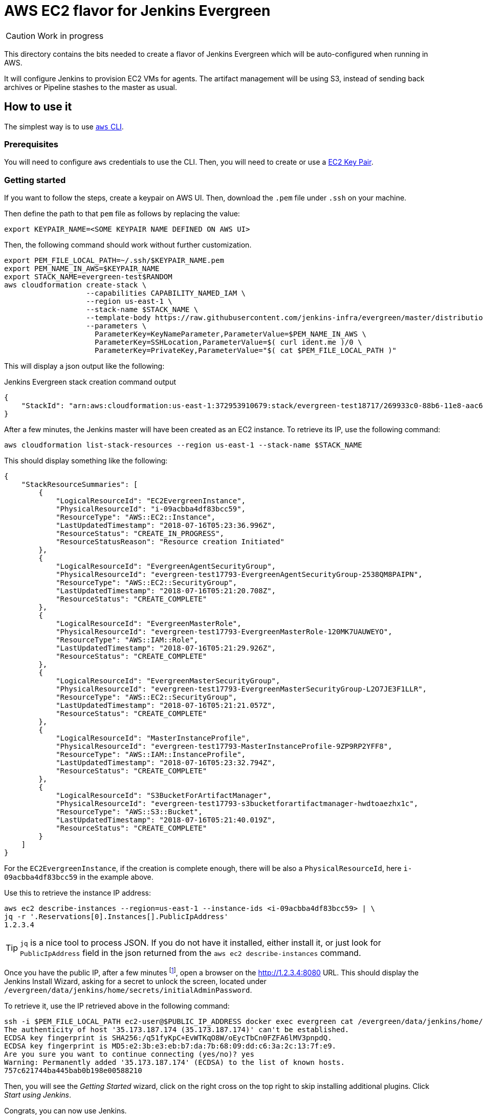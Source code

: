 = AWS EC2 flavor for Jenkins Evergreen

CAUTION: Work in progress

This directory contains the bits needed to create a flavor of Jenkins Evergreen which will be auto-configured when running in AWS.

It will configure Jenkins to provision EC2 VMs for agents.
The artifact management will be using S3, instead of sending back archives or Pipeline stashes to the master as usual.


== How to use it

The simplest way is to use link:https://aws.amazon.com/cli/[`aws` CLI].

=== Prerequisites

You will need to configure `aws` credentials to use the CLI.
Then, you will need to create or use a link:https://docs.aws.amazon.com/AWSEC2/latest/UserGuide/ec2-key-pairs.html[EC2 Key Pair].

=== Getting started

If you want to follow the steps, create a keypair on AWS UI.
Then, download the `.pem` file under `.ssh` on your machine.

Then define the path to that `pem` file as follows by replacing the value:


[source,shell]
export KEYPAIR_NAME=<SOME KEYPAIR NAME DEFINED ON AWS UI>

Then, the following command should work without further customization.

[source,shell]
export PEM_FILE_LOCAL_PATH=~/.ssh/$KEYPAIR_NAME.pem
export PEM_NAME_IN_AWS=$KEYPAIR_NAME
export STACK_NAME=evergreen-test$RANDOM
aws cloudformation create-stack \
                   --capabilities CAPABILITY_NAMED_IAM \
                   --region us-east-1 \
                   --stack-name $STACK_NAME \
                   --template-body https://raw.githubusercontent.com/jenkins-infra/evergreen/master/distribution/flavors/aws-ec2-cloud/CloudFormation/cloudformation-template.json \
                   --parameters \
                     ParameterKey=KeyNameParameter,ParameterValue=$PEM_NAME_IN_AWS \
                     ParameterKey=SSHLocation,ParameterValue=$( curl ident.me )/0 \
                     ParameterKey=PrivateKey,ParameterValue="$( cat $PEM_FILE_LOCAL_PATH )"

This will display a json output like the following:

[source,json,title=Jenkins Evergreen stack creation command output]
{
    "StackId": "arn:aws:cloudformation:us-east-1:372953910679:stack/evergreen-test18717/269933c0-88b6-11e8-aac6-503aca4a58fd"
}

After a few minutes, the Jenkins master will have been created as an EC2 instance. To retrieve its IP, use the following command:

[source,shell]
aws cloudformation list-stack-resources --region us-east-1 --stack-name $STACK_NAME

This should display something like the following:

[source,json]
{
    "StackResourceSummaries": [
        {
            "LogicalResourceId": "EC2EvergreenInstance",
            "PhysicalResourceId": "i-09acbba4df83bcc59",
            "ResourceType": "AWS::EC2::Instance",
            "LastUpdatedTimestamp": "2018-07-16T05:23:36.996Z",
            "ResourceStatus": "CREATE_IN_PROGRESS",
            "ResourceStatusReason": "Resource creation Initiated"
        },
        {
            "LogicalResourceId": "EvergreenAgentSecurityGroup",
            "PhysicalResourceId": "evergreen-test17793-EvergreenAgentSecurityGroup-2538QM8PAIPN",
            "ResourceType": "AWS::EC2::SecurityGroup",
            "LastUpdatedTimestamp": "2018-07-16T05:21:20.708Z",
            "ResourceStatus": "CREATE_COMPLETE"
        },
        {
            "LogicalResourceId": "EvergreenMasterRole",
            "PhysicalResourceId": "evergreen-test17793-EvergreenMasterRole-120MK7UAUWEYO",
            "ResourceType": "AWS::IAM::Role",
            "LastUpdatedTimestamp": "2018-07-16T05:21:29.926Z",
            "ResourceStatus": "CREATE_COMPLETE"
        },
        {
            "LogicalResourceId": "EvergreenMasterSecurityGroup",
            "PhysicalResourceId": "evergreen-test17793-EvergreenMasterSecurityGroup-L2O7JE3F1LLR",
            "ResourceType": "AWS::EC2::SecurityGroup",
            "LastUpdatedTimestamp": "2018-07-16T05:21:21.057Z",
            "ResourceStatus": "CREATE_COMPLETE"
        },
        {
            "LogicalResourceId": "MasterInstanceProfile",
            "PhysicalResourceId": "evergreen-test17793-MasterInstanceProfile-9ZP9RP2YFF8",
            "ResourceType": "AWS::IAM::InstanceProfile",
            "LastUpdatedTimestamp": "2018-07-16T05:23:32.794Z",
            "ResourceStatus": "CREATE_COMPLETE"
        },
        {
            "LogicalResourceId": "S3BucketForArtifactManager",
            "PhysicalResourceId": "evergreen-test17793-s3bucketforartifactmanager-hwdtoaezhx1c",
            "ResourceType": "AWS::S3::Bucket",
            "LastUpdatedTimestamp": "2018-07-16T05:21:40.019Z",
            "ResourceStatus": "CREATE_COMPLETE"
        }
    ]
}

For the `EC2EvergreenInstance`, if the creation is complete enough, there will be also a `PhysicalResourceId`, here `i-09acbba4df83bcc59` in the example above.

Use this to retrieve the instance IP address:

[source,shell]
aws ec2 describe-instances --region=us-east-1 --instance-ids <i-09acbba4df83bcc59> | \
jq -r '.Reservations[0].Instances[].PublicIpAddress'
1.2.3.4

TIP: `jq` is a nice tool to process JSON.
If you do not have it installed, either install it, or just look for `PublicIpAddress` field in the json returned from the `aws ec2 describe-instances` command.

Once you have the public IP, after a few minutes
footnote:[The master EC2 instance is being configured to run the Jenkins master. That is why even if the IP is already assigned, it could still take some more time to do additional things like installing Docker, pulling the evergreen image and have it started], open a browser on the http://1.2.3.4:8080 URL.
This should display the Jenkins Install Wizard, asking for a secret to unlock the screen, located under `/evergreen/data/jenkins/home/secrets/initialAdminPassword`.

To retrieve it, use the IP retrieved above in the following command:

[source,shell]
ssh -i $PEM_FILE_LOCAL_PATH ec2-user@$PUBLIC_IP_ADDRESS docker exec evergreen cat /evergreen/data/jenkins/home/secrets/initialAdminPassword
The authenticity of host '35.173.187.174 (35.173.187.174)' can't be established.
ECDSA key fingerprint is SHA256:/q51fyKpC+EvWTKqO8W/oEycTbCn0FZFA6lMV3pnpdQ.
ECDSA key fingerprint is MD5:e2:3b:e3:eb:b7:da:7b:68:09:dd:c6:3a:2c:13:7f:e9.
Are you sure you want to continue connecting (yes/no)? yes
Warning: Permanently added '35.173.187.174' (ECDSA) to the list of known hosts.
757c621744ba445bab0b198e00588210

Then, you will see the _Getting Started_ wizard, click on the right cross on the top right to skip installing additional plugins. Click _Start using Jenkins_.

Congrats, you can now use Jenkins.

NOTE: This documentation will be completed with fuller explanations on how to build and deploy projects once we finalize Jenkins Evergreen core developments.

== How does it work

NOTE: This part does not intend to explain every details.
This is aiming more at making it easy for users to quickly grasp what is going to be done, and what resources will be needed.

We use link:https://aws.amazon.com/cloudformation/[AWS CloudFormation] to create the set of resources we need.

In short, the Jenkins Evergreen instance is going to run as a single EC2 VM, running in a custom _link:https://docs.aws.amazon.com/IAM/latest/UserGuide/id_roles_use_switch-role-ec2_instance-profiles.html[Instance Profile]_.

This Instance Profile is set up to be only allowed to:

* create EC2 VMs,
* and have access in read-write to a specific S3 bucket and only this one (FIXME: Not yet restricted => restrict to *this* bucket).
